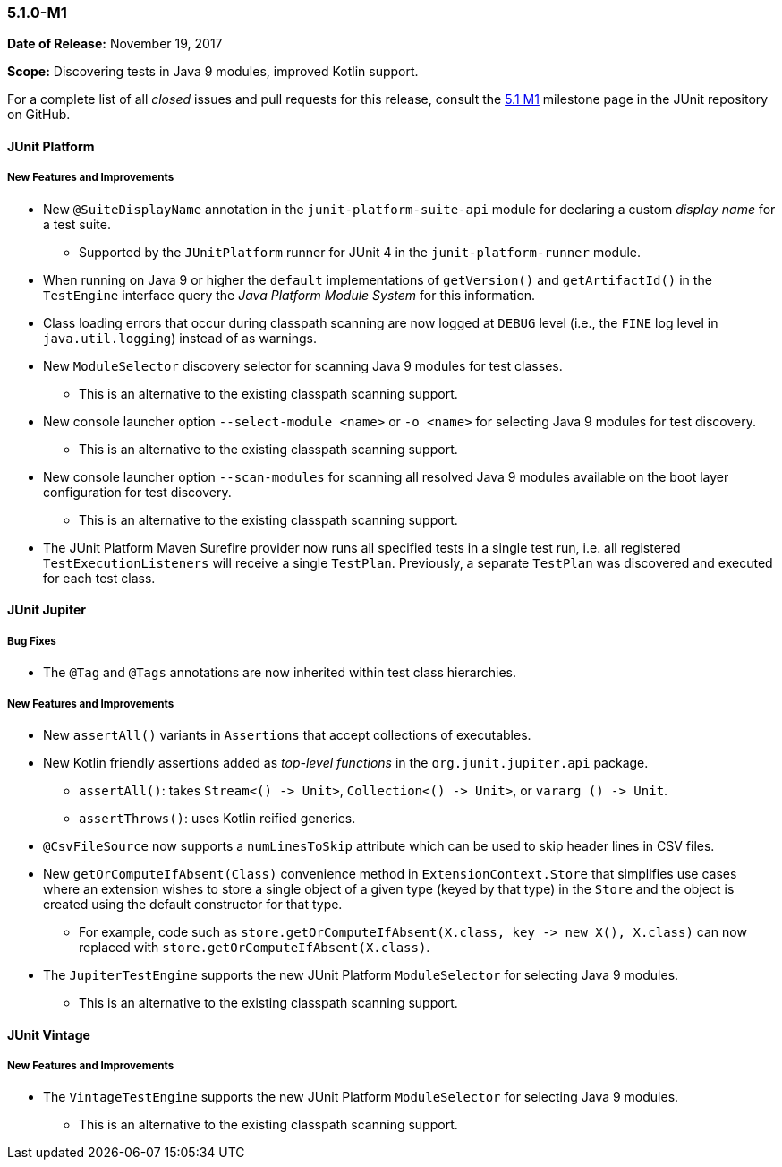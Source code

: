 [[release-notes-5.1.0-M1]]
=== 5.1.0-M1

*Date of Release:* November 19, 2017

*Scope:* Discovering tests in Java 9 modules, improved Kotlin support.

For a complete list of all _closed_ issues and pull requests for this release, consult the
link:{junit5-repo}+/milestone/14?closed=1+[5.1 M1] milestone page in the JUnit repository
on GitHub.


[[release-notes-5.1.0-M1-junit-platform]]
==== JUnit Platform

===== New Features and Improvements

* New `@SuiteDisplayName` annotation in the `junit-platform-suite-api` module for
  declaring a custom _display name_ for a test suite.
  - Supported by the `JUnitPlatform` runner for JUnit 4 in the `junit-platform-runner`
    module.
* When running on Java 9 or higher the `default` implementations of `getVersion()` and
  `getArtifactId()` in the `TestEngine` interface query the _Java Platform Module System_
  for this information.
* Class loading errors that occur during classpath scanning are now logged at `DEBUG`
  level (i.e., the `FINE` log level in `java.util.logging`) instead of as warnings.
* New `ModuleSelector` discovery selector for scanning Java 9 modules for test classes.
  - This is an alternative to the existing classpath scanning support.
* New console launcher option `--select-module <name>` or `-o <name>` for selecting Java
  9 modules for test discovery.
  - This is an alternative to the existing classpath scanning support.
* New console launcher option `--scan-modules` for scanning all resolved Java 9 modules
  available on the boot layer configuration for test discovery.
  - This is an alternative to the existing classpath scanning support.
* The JUnit Platform Maven Surefire provider now runs all specified tests in a single
  test run, i.e. all registered `TestExecutionListeners` will receive a single `TestPlan`.
  Previously, a separate `TestPlan` was discovered and executed for each test class.


[[release-notes-5.1.0-M1-junit-jupiter]]
==== JUnit Jupiter

===== Bug Fixes

* The `@Tag` and `@Tags` annotations are now inherited within test class hierarchies.

===== New Features and Improvements

* New `assertAll()` variants in `Assertions` that accept collections of executables.
* New Kotlin friendly assertions added as _top-level functions_ in the
  `org.junit.jupiter.api` package.
  - `assertAll()`: takes `Stream<() \-> Unit>`, `Collection<() \-> Unit>`, or
  `vararg () \-> Unit`.
  - `assertThrows()`: uses Kotlin reified generics.
* `@CsvFileSource` now supports a `numLinesToSkip` attribute which can be used to skip
  header lines in CSV files.
* New `getOrComputeIfAbsent(Class)` convenience method in `ExtensionContext.Store` that
  simplifies use cases where an extension wishes to store a single object of a given type
  (keyed by that type) in the `Store` and the object is created using the default
  constructor for that type.
  - For example, code such as
    `store.getOrComputeIfAbsent(X.class, key \-> new X(), X.class)` can now replaced with
    `store.getOrComputeIfAbsent(X.class)`.
* The `JupiterTestEngine` supports the new JUnit Platform `ModuleSelector` for selecting
  Java 9 modules.
  - This is an alternative to the existing classpath scanning support.


[[release-notes-5.1.0-M1-junit-vintage]]
==== JUnit Vintage

===== New Features and Improvements

* The `VintageTestEngine` supports the new JUnit Platform `ModuleSelector` for selecting
  Java 9 modules.
  - This is an alternative to the existing classpath scanning support.
